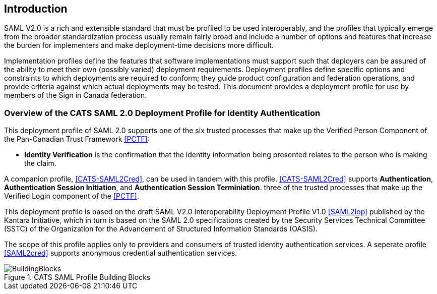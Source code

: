== Introduction

SAML V2.0 is a rich and extensible standard that must be profiled to be used
interoperably, and the profiles that typically emerge from the broader
standardization process usually remain fairly broad and include a number of
options and features that increase the burden for implementers and make
deployment-time decisions more difficult.

Implementation profiles define the features that software implementations must
support such that deployers can be assured of the ability to meet their own
(possibly varied) deployment requirements. Deployment profiles define specific
options and constraints to which deployments are required to conform; they guide
product configuration and federation operations, and provide criteria against
which actual deployments may be tested. This document provides a
deployment profile for use by members of the Sign in Canada federation.

=== Overview of the CATS SAML 2.0 Deployment Profile for Identity Authentication

This deployment profile of SAML 2.0 supports one of the six
trusted processes that make up the Verified Person Component of the Pan-Canadian
Trust Framework <<PCTF>>:

* *Identity Verification* is the confirmation that the identity information being
presented relates to the person who is making the claim.

A companion profile, <<CATS-SAML2Cred>>, can be used in tandem with this
profile. <<CATS-SAML2Cred>> supports *Authentication*, *Authentication Session
Initiation*, and *Authentication Session Terminiation*. three of the trusted
processes that make up the Verified Login component of the <<PCTF>>.

This deployment profile is based on the draft SAML V2.0 Interoperability
Deployment Profile V1.0 <<SAML2Iop>> published by the Kantara Initiative, which
in turn is based on the SAML 2.0 specifications created by the Security Services
Technical Committee (SSTC) of the Organization for the Advancement of Structured
Information Standards (OASIS).

The scope of this profile applies only to providers and consumers of trusted
identity authentication services. A seperate profile <<SAML2cred>> supports
anonymous credential authentication services.

.CATS SAML Profile Building Blocks
image::BuildingBlocks.png[]

